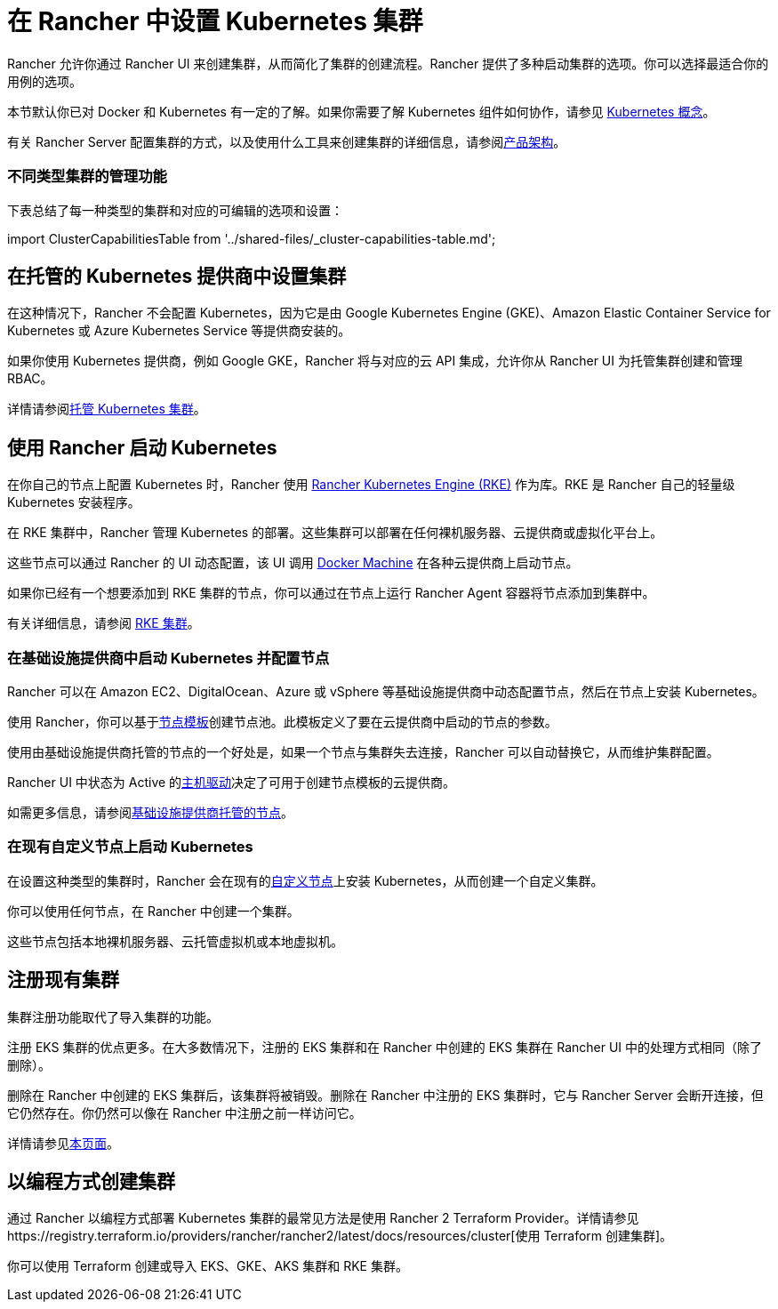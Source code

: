 = 在 Rancher 中设置 Kubernetes 集群
:description: 配置 Kubernetes 集群

Rancher 允许你通过 Rancher UI 来创建集群，从而简化了集群的创建流程。Rancher 提供了多种启动集群的选项。你可以选择最适合你的用例的选项。

本节默认你已对 Docker 和 Kubernetes 有一定的了解。如果你需要了解 Kubernetes 组件如何协作，请参见 xref:../reference-guides/kubernetes-concepts.adoc[Kubernetes 概念]。

有关 Rancher Server 配置集群的方式，以及使用什么工具来创建集群的详细信息，请参阅xref:rancher-manager-architecture.adoc[产品架构]。

=== 不同类型集群的管理功能

下表总结了每一种类型的集群和对应的可编辑的选项和设置：

import ClusterCapabilitiesTable from '../shared-files/_cluster-capabilities-table.md';+++<ClusterCapabilitiesTable>++++++</ClusterCapabilitiesTable>+++

== 在托管的 Kubernetes 提供商中设置集群

在这种情况下，Rancher 不会配置 Kubernetes，因为它是由 Google Kubernetes Engine (GKE)、Amazon Elastic Container Service for Kubernetes 或 Azure Kubernetes Service 等提供商安装的。

如果你使用 Kubernetes 提供商，例如 Google GKE，Rancher 将与对应的云 API 集成，允许你从 Rancher UI 为托管集群创建和管理 RBAC。

详情请参阅xref:set-up-clusters-from-hosted-kubernetes-providers.adoc[托管 Kubernetes 集群]。

== 使用 Rancher 启动 Kubernetes

在你自己的节点上配置 Kubernetes 时，Rancher 使用 https://rancher.com/docs/rke/latest/en/[Rancher Kubernetes Engine (RKE)] 作为库。RKE 是 Rancher 自己的轻量级 Kubernetes 安装程序。

在 RKE 集群中，Rancher 管理 Kubernetes 的部署。这些集群可以部署在任何裸机服务器、云提供商或虚拟化平台上。

这些节点可以通过 Rancher 的 UI 动态配置，该 UI 调用 https://docs.docker.com/machine/[Docker Machine] 在各种云提供商上启动节点。

如果你已经有一个想要添加到 RKE 集群的节点，你可以通过在节点上运行 Rancher Agent 容器将节点添加到集群中。

有关详细信息，请参阅 xref:../pages-for-subheaders/launch-kubernetes-with-rancher.adoc[RKE 集群]。

=== 在基础设施提供商中启动 Kubernetes 并配置节点

Rancher 可以在 Amazon EC2、DigitalOcean、Azure 或 vSphere 等基础设施提供商中动态配置节点，然后在节点上安装 Kubernetes。

使用 Rancher，你可以基于link:use-new-nodes-in-an-infra-provider.adoc#节点模板[节点模板]创建节点池。此模板定义了要在云提供商中启动的节点的参数。

使用由基础设施提供商托管的节点的一个好处是，如果一个节点与集群失去连接，Rancher 可以自动替换它，从而维护集群配置。

Rancher UI 中状态为 Active 的link:use-new-nodes-in-an-infra-provider.adoc#主机驱动[主机驱动]决定了可用于创建节点模板的云提供商。

如需更多信息，请参阅xref:use-new-nodes-in-an-infra-provider.adoc[基础设施提供商托管的节点]。

=== 在现有自定义节点上启动 Kubernetes

在设置这种类型的集群时，Rancher 会在现有的xref:use-existing-nodes.adoc[自定义节点]上安装 Kubernetes，从而创建一个自定义集群。

你可以使用任何节点，在 Rancher 中创建一个集群。

这些节点包括本地裸机服务器、云托管虚拟机或本地虚拟机。

== 注册现有集群

集群注册功能取代了导入集群的功能。

注册 EKS 集群的优点更多。在大多数情况下，注册的 EKS 集群和在 Rancher 中创建的 EKS 集群在 Rancher UI 中的处理方式相同（除了删除）。

删除在 Rancher 中创建的 EKS 集群后，该集群将被销毁。删除在 Rancher 中注册的 EKS 集群时，它与 Rancher Server 会断开连接，但它仍然存在。你仍然可以像在 Rancher 中注册之前一样访问它。

详情请参见xref:../how-to-guides/new-user-guides/kubernetes-clusters-in-rancher-setup/register-existing-clusters.adoc[本页面]。

== 以编程方式创建集群

通过 Rancher 以编程方式部署 Kubernetes 集群的最常见方法是使用 Rancher 2 Terraform Provider。详情请参见https://registry.terraform.io/providers/rancher/rancher2/latest/docs/resources/cluster[使用 Terraform 创建集群]。

你可以使用 Terraform 创建或导入 EKS、GKE、AKS 集群和 RKE 集群。
